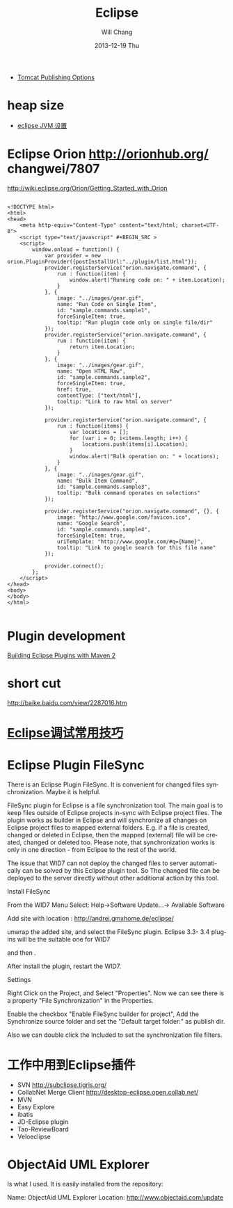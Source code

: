 #+TITLE:       Eclipse
#+AUTHOR:      Will Chang
#+EMAIL:       changwei.cn@gmail.com
#+DATE:        2013-12-19 Thu
#+URI:         /wiki/html/eclipse
#+KEYWORDS:    eclipse
#+TAGS:        :eclipse:
#+LANGUAGE:    en
#+OPTIONS:     H:3 num:nil toc:nil \n:nil ::t |:t ^:nil -:nil f:t *:t <:t
#+DESCRIPTION: eclipse





 - [[http://www.eclipse.org/webtools/releases/2.0/newandnoteworthy/server.php][Tomcat Publishing Options]]


* heap size

 
 - [[http://lylyb.iteye.com/blog/162799][eclipse JVM 设置]]
* Eclipse Orion  http://orionhub.org/ changwei/7807

http://wiki.eclipse.org/Orion/Getting_Started_with_Orion


#+BEGIN_SRC

<!DOCTYPE html>
<html>
<head>
	<meta http-equiv="Content-Type" content="text/html; charset=UTF-8">
	<script type="text/javascript" #+BEGIN_SRC >
	<script>
		window.onload = function() {
			var provider = new orion.PluginProvider({postInstallUrl:"../plugin/list.html"});
			provider.registerService("orion.navigate.command", {
				run : function(item) {
					window.alert("Running code on: " + item.Location);
				}
			}, {
				image: "../images/gear.gif",
				name: "Run Code on Single Item",
				id: "sample.commands.sample1",
				forceSingleItem: true,
				tooltip: "Run plugin code only on single file/dir"
			});
			provider.registerService("orion.navigate.command", {
				run : function(item) {
					return item.Location;
				}
			}, {
				image: "../images/gear.gif",
				name: "Open HTML Raw",
				id: "sample.commands.sample2",
				forceSingleItem: true,
				href: true,
				contentType: ["text/html"],
				tooltip: "Link to raw html on server"
			});
			
			provider.registerService("orion.navigate.command", {
				run : function(items) {
					var locations = [];
					for (var i = 0; i<items.length; i++) {
						locations.push(items[i].Location);
					}
					window.alert("Bulk operation on: " + locations);
				}
			}, {
				image: "../images/gear.gif",
				name: "Bulk Item Command",
				id: "sample.commands.sample3",
				tooltip: "Bulk command operates on selections"
			});

			provider.registerService("orion.navigate.command", {}, {
				image: "http://www.google.com/favicon.ico",
				name: "Google Search",
				id: "sample.commands.sample4",
				forceSingleItem: true,
				uriTemplate: "http://www.google.com/#q={Name}",
				tooltip: "Link to google search for this file name"
			});
				
			provider.connect();
		};
	</script>
</head>
<body>
</body>
</html>

#+END_SRC


* Plugin development

[[http://www.eclipse.org/articles/article.php?file=Article-Eclipse-and-Maven2/index.html][Building Eclipse Plugins with Maven 2]]

* short cut

http://baike.baidu.com/view/2287016.htm


* [[http://www.javaeye.com/topic/633824][Eclipse调试常用技巧]]

* Eclipse Plugin FileSync

There is an Eclipse Plugin FileSync. It is convenient for changed files synchronization. Maybe it is helpful.

FileSync plugin for Eclipse is a file synchronization tool. The main goal is to keep files outside of Eclipse projects in-sync with Eclipse project files. The plugin works as builder in Eclipse and will synchronize all changes on Eclipse project files to mapped external folders. E.g. if a file is created, changed or deleted in Eclipse, then the mapped (external) file will be created, changed or deleted too. Please note, that synchronization works is only in one direction - from Eclipse to the rest of the world. 

The issue that WID7 can not deploy the changed files to server automatically can be solved by this Eclipse plugin tool.
So The changed file can be deployed to the server directly without other additional action by this tool.


Install FileSync

From the WID7 Menu Select: Help->Software Update...-> Available Software

Add site with location : http://andrei.gmxhome.de/eclipse/

unwrap the added site, and select the FileSync plugin. Eclipse 3.3- 3.4 plugins will be the suitable one for WID7


and then .

After install the plugin, restart the WID7.



Settings

Right Click on the Project, and Select "Properties". Now we can see there is a property "File Synchronization" in the Properties.

Enable the checkbox "Enable FileSync builder for project", Add the Synchronize source folder  and set the "Default target folder:" as publish dir.

Also we can double click the Included to set the synchronization file filters.



* 工作中用到Eclipse插件


 - SVN http://subclipse.tigris.org/
 - CollabNet Merge Client http://desktop-eclipse.open.collab.net/
 - MVN 
 - Easy Explore
 - ibatis
 - JD-Eclipse plugin
 - Tao-ReviewBoard
 - Veloeclipse



* ObjectAid UML Explorer
Is what I used. It is easily installed from the repository:

Name:     ObjectAid UML Explorer
Location: http://www.objectaid.com/update
